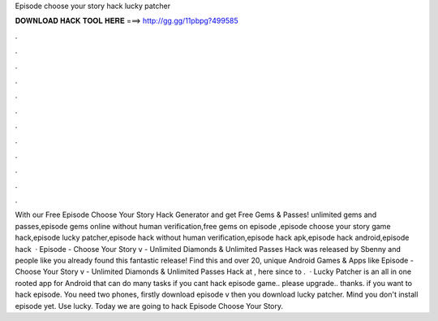 Episode choose your story hack lucky patcher

𝐃𝐎𝐖𝐍𝐋𝐎𝐀𝐃 𝐇𝐀𝐂𝐊 𝐓𝐎𝐎𝐋 𝐇𝐄𝐑𝐄 ===> http://gg.gg/11pbpg?499585

.

.

.

.

.

.

.

.

.

.

.

.

With our Free Episode Choose Your Story Hack Generator and get Free Gems & Passes! unlimited gems and passes,episode gems online without human verification,free gems on episode ,episode choose your story game hack,episode lucky patcher,episode hack without human verification,episode hack apk,episode hack android,episode hack   · Episode - Choose Your Story v - Unlimited Diamonds & Unlimited Passes Hack was released by Sbenny and people like you already found this fantastic release! Find this and over 20, unique Android Games & Apps like Episode - Choose Your Story v - Unlimited Diamonds & Unlimited Passes Hack at , here since to .  · Lucky Patcher is an all in one rooted app for Android that can do many tasks if you cant hack episode game.. please upgrade.. thanks. if you want to hack episode. You need two phones, firstly download episode v then you download lucky patcher. Mind you don't install episode yet. Use lucky. Today we are going to hack Episode Choose Your Story.